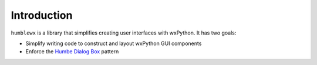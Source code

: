 Introduction
============

``humblewx`` is a library that simplifies creating user interfaces with
wxPython. It has two goals:

* Simplify writing code to construct and layout wxPython GUI components

* Enforce the `Humbe Dialog Box
  <http://www.objectmentor.com/resources/articles/TheHumbleDialogBox.pdf>`_
  pattern
